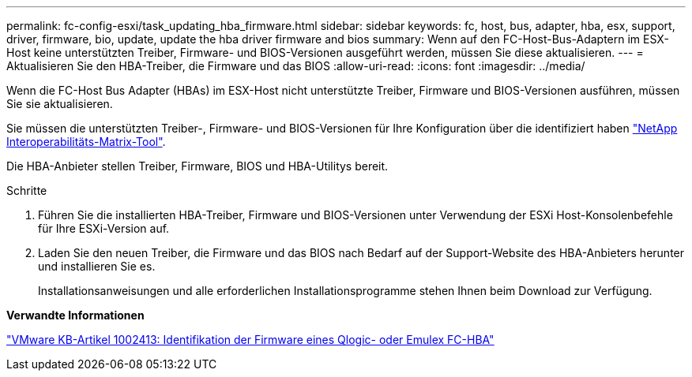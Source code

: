 ---
permalink: fc-config-esxi/task_updating_hba_firmware.html 
sidebar: sidebar 
keywords: fc, host, bus, adapter, hba, esx, support, driver, firmware, bio, update, update the hba driver firmware and bios 
summary: Wenn auf den FC-Host-Bus-Adaptern im ESX-Host keine unterstützten Treiber, Firmware- und BIOS-Versionen ausgeführt werden, müssen Sie diese aktualisieren. 
---
= Aktualisieren Sie den HBA-Treiber, die Firmware und das BIOS
:allow-uri-read: 
:icons: font
:imagesdir: ../media/


[role="lead"]
Wenn die FC-Host Bus Adapter (HBAs) im ESX-Host nicht unterstützte Treiber, Firmware und BIOS-Versionen ausführen, müssen Sie sie aktualisieren.

Sie müssen die unterstützten Treiber-, Firmware- und BIOS-Versionen für Ihre Konfiguration über die identifiziert haben https://mysupport.netapp.com/matrix["NetApp Interoperabilitäts-Matrix-Tool"].

Die HBA-Anbieter stellen Treiber, Firmware, BIOS und HBA-Utilitys bereit.

.Schritte
. Führen Sie die installierten HBA-Treiber, Firmware und BIOS-Versionen unter Verwendung der ESXi Host-Konsolenbefehle für Ihre ESXi-Version auf.
. Laden Sie den neuen Treiber, die Firmware und das BIOS nach Bedarf auf der Support-Website des HBA-Anbieters herunter und installieren Sie es.
+
Installationsanweisungen und alle erforderlichen Installationsprogramme stehen Ihnen beim Download zur Verfügung.



*Verwandte Informationen*

http://kb.vmware.com/kb/1002413["VMware KB-Artikel 1002413: Identifikation der Firmware eines Qlogic- oder Emulex FC-HBA"]
